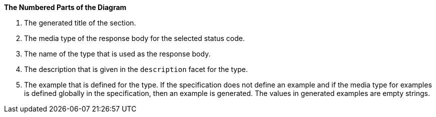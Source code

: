 *The Numbered Parts of the Diagram*

1. The generated title of the section.
2. The media type of the response body for the selected status code.
3. The name of the type that is used as the response body.
4. The description that is given in the `description` facet for the type.
5. The example that is defined for the type. If the specification does not define an example and if the media type for examples is defined globally in the specification, then an example is generated. The values in generated examples are empty strings.
